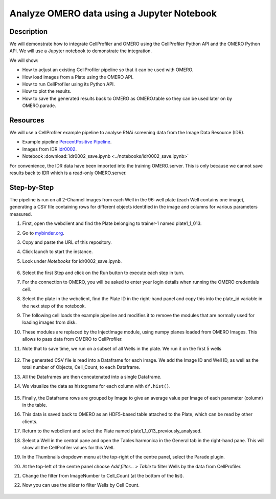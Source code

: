 Analyze OMERO data using a Jupyter Notebook
===========================================


Description
-----------

We will demonstrate how to integrate CellProfiler and
OMERO using the CellProfiler Python API and the OMERO Python API. We
will use a Jupyter notebook to demonstrate the integration.

We will show:

- How to adjust an existing CellProfiler pipeline so that it can be used with OMERO.

- How load images from a Plate using the OMERO API.

- How to run CellProfiler using its Python API.

- How to plot the results.

- How to save the generated results back to OMERO as OMERO.table so they can be used later on by OMERO.parade.

Resources
---------

We will use a CellProfiler example pipeline to analyse RNAi screening
data from the Image Data Resource (IDR).

- Example pipeline `PercentPositive Pipeline <https://cellprofiler.org/examples/>`_.

- Images from IDR `idr0002 <https://idr.openmicroscopy.org/webclient/?show=screen-102>`_.

- Notebook :download:`idr0002_save.ipynb <../notebooks/idr0002_save.ipynb>`

For convenience, the IDR data have been imported into the training
OMERO.server. This is only because we cannot save results back to IDR
which is a read-only OMERO.server.

Step-by-Step
------------

The pipeline is run on all 2-Channel images from each Well in the 96-well plate (each Well contains one image), generating a CSV file containing rows for different objects identified in the
image and columns for various parameters measured.

#. First, open the webclient and find the Plate belonging to trainer-1 named plate1_1_013.

#. Go to `mybinder.org <https://mybinder.org/>`_.

#. Copy and paste the URL of this repository.

#. Click launch to start the instance.

#. Look under *Notebooks* for idr0002_save.ipynb.

    .. image:: images/cp1.png

#. Select the first Step and click on the Run button to execute each step in turn.

#. For the connection to OMERO, you will be asked to enter your login details when running the OMERO credentials cell.

#. Select the plate in the webclient, find the Plate ID in the right-hand panel and copy this into the plate_id variable in the next step of the notebook.

#. The following cell loads the example pipeline and modifies it to remove the modules that are normally used for loading images from disk.

#. These modules are replaced by the InjectImage module, using numpy planes loaded from OMERO Images. This allows to pass data from OMERO to CellProfiler.

#. Note that to save time, we run on a subset of all Wells in the plate. We run it on the first 5 wells

    .. image:: images/cp2.png

#. The generated CSV file is read into a Dataframe for each image. We add the Image ID and Well ID, as well as the total number of Objects, Cell_Count, to each Dataframe.

#. All the Dataframes are then concatenated into a single Dataframe.

#. We visualize the data as histograms for each column with ``df.hist()``.

    .. image:: images/cp3.png


#. Finally, the Dataframe rows are grouped by Image to give an average value per Image of each parameter (column) in the table.

#. This data is saved back to OMERO as an HDF5-based table attached to the Plate, which can be read by other clients.

#. Return to the webclient and select the Plate named plate1_1_013_previously_analysed.

#. Select a Well in the central pane and open the Tables harmonica in the General tab in the right-hand pane. This will show all the CellProfiler values for this Well.

#. In the Thumbnails dropdown menu at the top-right of the centre panel, select the Parade plugin.

#. At the top-left of the centre panel choose *Add filter... > Table* to filter Wells by the data from CellProfiler.

#. Change the filter from ImageNumber to Cell_Count (at the bottom of the list).

#. Now you can use the slider to filter Wells by Cell Count.

    .. image:: images/cp4.png

